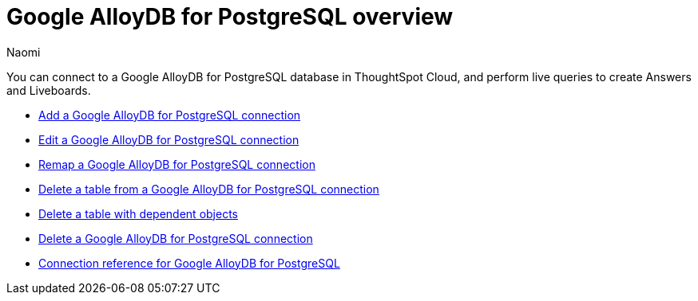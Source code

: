 = {connection} overview
:last_updated: 3/3/2023
:linkattrs:
:author: Naomi
:page-layout: default-cloud
:page-aliases:
:experimental:
:connection: Google AlloyDB for PostgreSQL
:description: You can connect to a Google AlloyDB for PostgreSQL database in ThoughtSpot Cloud, and perform live queries to create Answers and Liveboards.
:jira: SCAL-166161


You can connect to a {connection} database in ThoughtSpot Cloud, and perform live queries to create Answers and Liveboards.

* xref:connections-google-alloydb-postgresql-add.adoc[Add a {connection} connection]
* xref:connections-google-alloydb-postgresql-edit.adoc[Edit a {connection} connection]
* xref:connections-google-alloydb-postgresql-remap.adoc[Remap a {connection} connection]
* xref:connections-google-alloydb-postgresql-delete-table.adoc[Delete a table from a {connection} connection]
* xref:connections-google-alloydb-postgresql-delete-table-dependencies.adoc[Delete a table with dependent objects]
* xref:connections-google-alloydb-postgresql-delete.adoc[Delete a {connection} connection]
* xref:connections-google-alloydb-postgresql-reference.adoc[Connection reference for {connection}]